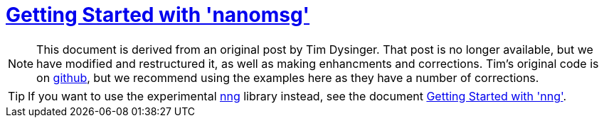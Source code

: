 = <<index#,Getting Started with 'nanomsg'>>

NOTE: This document is derived from an original post by Tim Dysinger.
That post is no longer available, but we have modified and restructured it,
as well as making enhancments and corrections. 
Tim's original code is on https://github.com/dysinger/nanomsg-examples[github], but we recommend using the examples here as they have a number of corrections.

TIP: If you want to use the experimental https://github.com/nanomsg/nng[nng]
library instead, see the document <<nng/index#,Getting Started with 'nng'>>.
